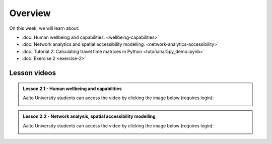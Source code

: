 Overview
========

On this week, we will learn about:

- :doc:`Human wellbeing and capabilities. <wellbeing-capabilities>`
- :doc:`Network analytics and spatial accessibility modelling. <network-analytics-accessibility>`
- :doc:`Tutorial 2: Calculating travel time matrices in Python <tutorials/r5py_demo.ipynb>`
- :doc:`Exercise 2 <exercise-2>`

Lesson videos
-------------

.. admonition:: Lesson 2.1 - Human wellbeing and capabilities

    Aalto University students can access the video by clicking the image below (requires login):

    .. figure:: img/SDS4SD_Lesson_2.1.png
        :target: https://aalto.cloud.panopto.eu/Panopto/Pages/Viewer.aspx?id=f9f1e9d6-ca27-4482-9eab-b26400cb68dd
        :width: 500px
        :align: left

.. admonition:: Lesson 2.2 - Network analysis, spatial accessibility modelling

        Aalto University students can access the video by clicking the image below (requires login):

        .. figure:: img/SDS4SD_Lesson_2.2.png
            :target: https://aalto.cloud.panopto.eu/Panopto/Pages/Viewer.aspx?id=6232311c-9182-4aa6-aff1-b26500ca9b3c
            :width: 500px
            :align: left


